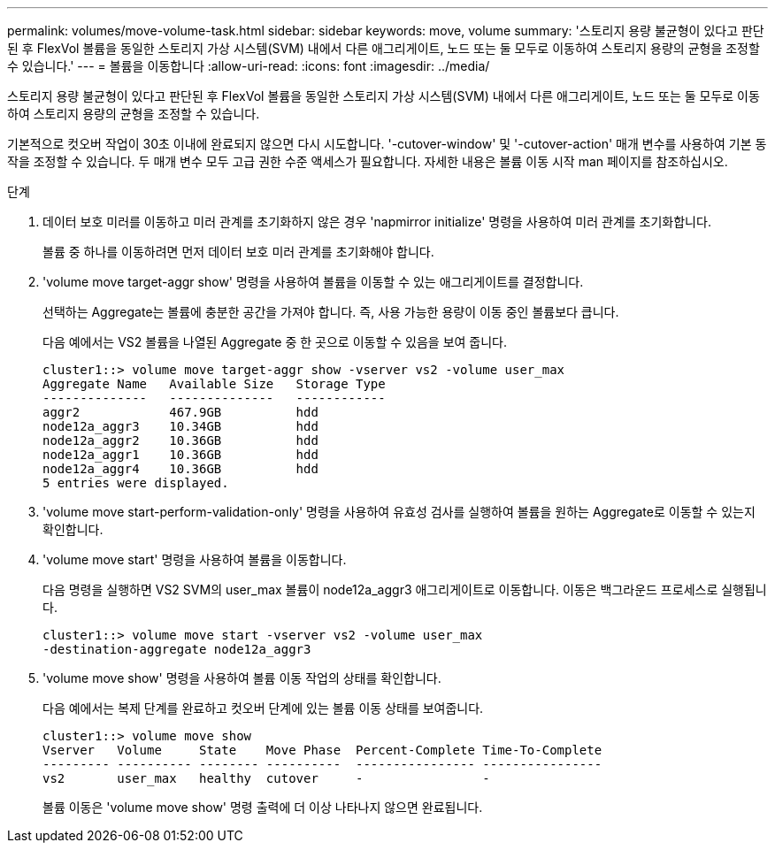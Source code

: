 ---
permalink: volumes/move-volume-task.html 
sidebar: sidebar 
keywords: move, volume 
summary: '스토리지 용량 불균형이 있다고 판단된 후 FlexVol 볼륨을 동일한 스토리지 가상 시스템(SVM) 내에서 다른 애그리게이트, 노드 또는 둘 모두로 이동하여 스토리지 용량의 균형을 조정할 수 있습니다.' 
---
= 볼륨을 이동합니다
:allow-uri-read: 
:icons: font
:imagesdir: ../media/


[role="lead"]
스토리지 용량 불균형이 있다고 판단된 후 FlexVol 볼륨을 동일한 스토리지 가상 시스템(SVM) 내에서 다른 애그리게이트, 노드 또는 둘 모두로 이동하여 스토리지 용량의 균형을 조정할 수 있습니다.

기본적으로 컷오버 작업이 30초 이내에 완료되지 않으면 다시 시도합니다. '-cutover-window' 및 '-cutover-action' 매개 변수를 사용하여 기본 동작을 조정할 수 있습니다. 두 매개 변수 모두 고급 권한 수준 액세스가 필요합니다. 자세한 내용은 볼륨 이동 시작 man 페이지를 참조하십시오.

.단계
. 데이터 보호 미러를 이동하고 미러 관계를 초기화하지 않은 경우 'napmirror initialize' 명령을 사용하여 미러 관계를 초기화합니다.
+
볼륨 중 하나를 이동하려면 먼저 데이터 보호 미러 관계를 초기화해야 합니다.

. 'volume move target-aggr show' 명령을 사용하여 볼륨을 이동할 수 있는 애그리게이트를 결정합니다.
+
선택하는 Aggregate는 볼륨에 충분한 공간을 가져야 합니다. 즉, 사용 가능한 용량이 이동 중인 볼륨보다 큽니다.

+
다음 예에서는 VS2 볼륨을 나열된 Aggregate 중 한 곳으로 이동할 수 있음을 보여 줍니다.

+
[listing]
----
cluster1::> volume move target-aggr show -vserver vs2 -volume user_max
Aggregate Name   Available Size   Storage Type
--------------   --------------   ------------
aggr2            467.9GB          hdd
node12a_aggr3    10.34GB          hdd
node12a_aggr2    10.36GB          hdd
node12a_aggr1    10.36GB          hdd
node12a_aggr4    10.36GB          hdd
5 entries were displayed.
----
. 'volume move start-perform-validation-only' 명령을 사용하여 유효성 검사를 실행하여 볼륨을 원하는 Aggregate로 이동할 수 있는지 확인합니다.
. 'volume move start' 명령을 사용하여 볼륨을 이동합니다.
+
다음 명령을 실행하면 VS2 SVM의 user_max 볼륨이 node12a_aggr3 애그리게이트로 이동합니다. 이동은 백그라운드 프로세스로 실행됩니다.

+
[listing]
----
cluster1::> volume move start -vserver vs2 -volume user_max
-destination-aggregate node12a_aggr3
----
. 'volume move show' 명령을 사용하여 볼륨 이동 작업의 상태를 확인합니다.
+
다음 예에서는 복제 단계를 완료하고 컷오버 단계에 있는 볼륨 이동 상태를 보여줍니다.

+
[listing]
----

cluster1::> volume move show
Vserver   Volume     State    Move Phase  Percent-Complete Time-To-Complete
--------- ---------- -------- ----------  ---------------- ----------------
vs2       user_max   healthy  cutover     -                -
----
+
볼륨 이동은 'volume move show' 명령 출력에 더 이상 나타나지 않으면 완료됩니다.


